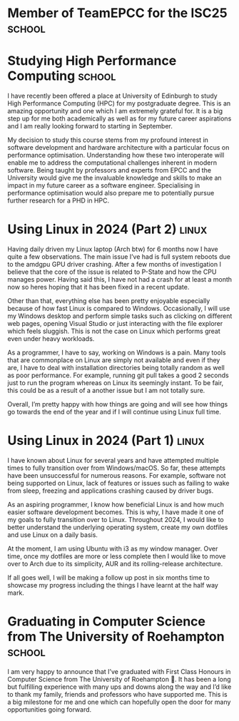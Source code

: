 #+hugo_base_dir: ../
#+hugo_section: posts

* Member of TeamEPCC for the ISC25 :school:
:PROPERTIES:
:EXPORT_FILE_NAME: member-of-teamepcc-for-the-isc25
:EXPORT_AUTHOR: Zakariya Oulhadj
:EXPORT_HUGO_PUBLISHDATE: <2025-10-29 Wed>
:END:



* Studying High Performance Computing :school:
:PROPERTIES:
:EXPORT_FILE_NAME: studying_hpc
:EXPORT_AUTHOR: Zakariya Oulhadj
:EXPORT_HUGO_PUBLISHDATE: <2024-06-02 Sun>
:EXPORT_HUGO_IMAGE: [[/img/posts/edinburgh_university.jpg]]
:END:



I have recently been offered a place at University of Edinburgh to study High
Performance Computing (HPC) for my postgraduate degree. This is an amazing
opportunity and one which I am extremely grateful for. It is a big step up for
me both academically as well as for my future career aspirations and I am really
looking forward to starting in September.

My decision to study this course stems from my profound interest in software
development and hardware architecture with a particular focus on performance
optimisation. Understanding how these two interoperate will enable me to address
the computational challenges inherent in modern software. Being taught by
professors and experts from EPCC and the University would give me the invaluable
knowledge and skills to make an impact in my future career as a software
engineer. Specialising in performance optimisation would also prepare me to
potentially pursue further research for a PHD in HPC.

* Using Linux in 2024 (Part 2) :linux:
:PROPERTIES:
:EXPORT_FILE_NAME: using-linux-in-2024-part-2
:EXPORT_AUTHOR: Zakariya Oulhadj
:EXPORT_HUGO_PUBLISHDATE: <2024-05-29 Wed>
:END:

Having daily driven my Linux laptop (Arch btw) for 6 months now I have quite a
few observations. The main issue I’ve had is full system reboots due to the
amdgpu GPU driver crashing. After a few months of investigation I believe that
the core of the issue is related to P-State and how the CPU manages power.
Having said this, I have not had a crash for at least a month now so heres
hoping that it has been fixed in a recent update.

Other than that, everything else has been pretty enjoyable especially because of
how fast Linux is compared to Windows. Occasionally, I will use my Windows
desktop and perform simple tasks such as clicking on different web pages,
opening Visual Studio or just interacting with the file explorer which feels
sluggish. This is not the case on Linux which performs great even under heavy
workloads.

As a programmer, I have to say, working on Windows is a pain. Many tools that
are commonplace on Linux are simply not available and even if they are, I have
to deal with installation directories being totally random as well as poor
performance. For example, running git pull takes a good 2 seconds just to run
the program whereas on Linux its seemingly instant. To be fair, this could be as
a result of a another issue but I am not totally sure.

Overall, I’m pretty happy with how things are going and will see how things go
towards the end of the year and if I will continue using Linux full time.

* Using Linux in 2024 (Part 1) :linux:
:PROPERTIES:
:EXPORT_FILE_NAME: using-linux-in-2024-part-1
:EXPORT_AUTHOR: Zakariya Oulhadj
:EXPORT_HUGO_PUBLISHDATE: <2024-01-29 Mon>
:END:


I have known about Linux for several years and have attempted multiple times to
fully transition over from Windows/macOS. So far, these attempts have been
unsuccessful for numerous reasons. For example, software not being supported on
Linux, lack of features or issues such as failing to wake from sleep, freezing
and applications crashing caused by driver bugs.

As an aspiring programmer, I know how beneficial Linux is and how much easier
software development becomes. This is why, I have made it one of my goals to
fully transition over to Linux. Throughout 2024, I would like to better
understand the underlying operating system, create my own dotfiles and use Linux
on a daily basis.

At the moment, I am using Ubuntu with i3 as my window manager. Over time, once
my dotfiles are more or less complete then I would like to move over to Arch due
to its simplicity, AUR and its rolling-release architecture.

If all goes well, I will be making a follow up post in six months time to
showcase my progress including the things I have learnt at the half way mark.

* Graduating in Computer Science from The University of Roehampton :school:
:PROPERTIES:
:EXPORT_FILE_NAME: graduating-in-computer-science
:EXPORT_AUTHOR: Zakariya Oulhadj
:EXPORT_HUGO_PUBLISHDATE: <2023-09-28 Thu>
:END:

I am very happy to announce that I’ve graduated with First Class Honours in
Computer Science from The University of Roehampton 🎉. It has been a long but
fulfilling experience with many ups and downs along the way and I’d like to
thank my family, friends and professors who have supported me. This is a big
milestone for me and one which can hopefully open the door for many
opportunities going forward.
